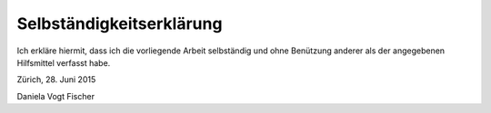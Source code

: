 Selbständigkeitserklärung
-------------------------

Ich erkläre hiermit, dass ich die vorliegende Arbeit selbständig und ohne Benützung anderer als der angegebenen Hilfsmittel verfasst habe.


Zürich, 28. Juni 2015

Daniela Vogt Fischer
